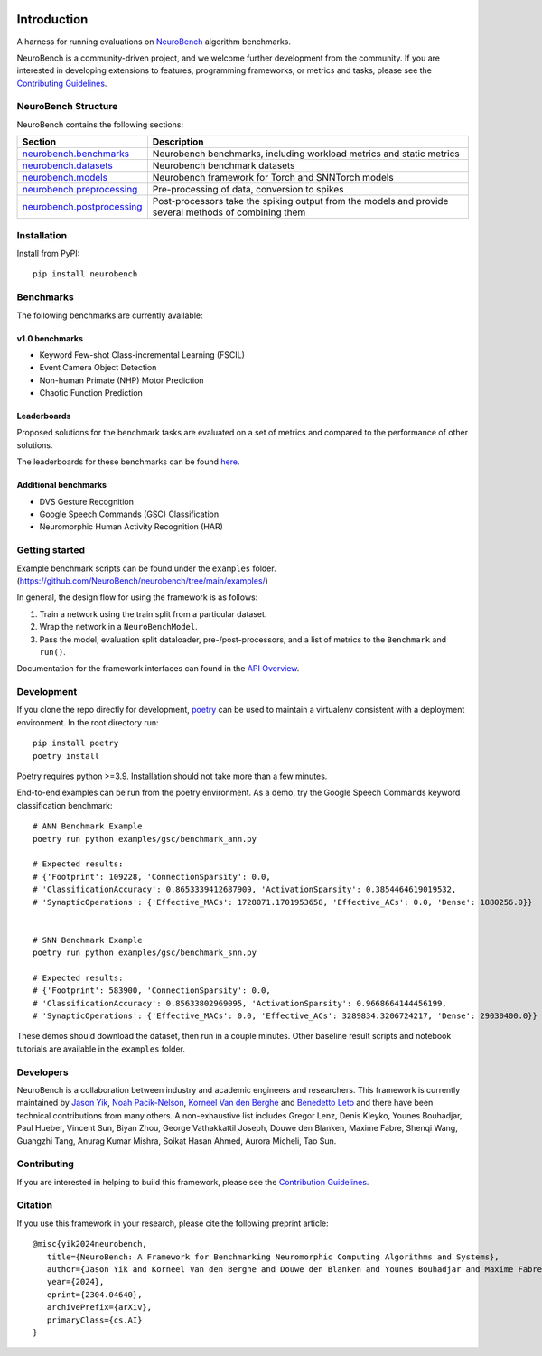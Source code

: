 .. image:: https://github.com/NeuroBench/neurobench/blob/main/docs/_static/neurobench_banner_light.jpeg?raw=true
    :align: center
    :width: 800

============
Introduction
============

.. |coverage| image:: https://codecov.io/gh/NeuroBench/neurobench/graph/badge.svg?token=VDF40UROUM
    :target: https://codecov.io/gh/NeuroBench/neurobench

.. |docs| image:: https://readthedocs.org/projects/neurobench/badge/?version=latest
   :target: https://neurobench.readthedocs.io/en/latest/

.. |pypi| image:: https://img.shields.io/pypi/v/neurobench.svg
   :target: https://pypi.org/project/neurobench/

.. |downloads| image:: https://static.pepy.tech/personalized-badge/neurobench?period=total&units=international_system&left_color=grey&right_color=orange&left_text=downloads
   :target: https://pepy.tech/project/neurobench


|coverage| |pypi| |docs| |downloads|


A harness for running evaluations on
`NeuroBench <https://neurobench.ai>`__ algorithm benchmarks.

NeuroBench is a community-driven project, and we welcome further
development from the community. If you are interested in developing
extensions to features, programming frameworks, or metrics and tasks,
please see the `Contributing Guidelines <https://neurobench.readthedocs.io/en/latest/contributing.html>`__.

NeuroBench Structure
---------------------

NeuroBench contains the following sections:

.. list-table:: 
   :widths: 20 60

   * - **Section**
     - **Description**
   * - `neurobench.benchmarks <https://neurobench.readthedocs.io/en/latest/neurobench.benchmarks.html>`__
     - Neurobench benchmarks, including workload metrics and static metrics
   * - `neurobench.datasets <https://neurobench.readthedocs.io/en/latest/neurobench.datasets.html>`__
     - Neurobench benchmark datasets
   * - `neurobench.models <https://neurobench.readthedocs.io/en/latest/neurobench.models.html>`__
     - Neurobench framework for Torch and SNNTorch models
   * - `neurobench.preprocessing <https://neurobench.readthedocs.io/en/latest/neurobench.preprocessing.html>`__
     - Pre-processing of data, conversion to spikes
   * - `neurobench.postprocessing <https://neurobench.readthedocs.io/en/latest/neurobench.postprocessing.html>`__
     - Post-processors take the spiking output from the models and provide several methods of combining them

Installation
------------

Install from PyPI:

::

   pip install neurobench

Benchmarks
----------

The following benchmarks are currently available:

v1.0 benchmarks
~~~~~~~~~~~~~~~
- Keyword Few-shot Class-incremental Learning (FSCIL)
- Event Camera Object Detection
- Non-human Primate (NHP) Motor Prediction
- Chaotic Function Prediction

Leaderboards
~~~~~~~~~~~~
Proposed solutions for the benchmark tasks are evaluated on a set of metrics and compared to the performance of other solutions.

The leaderboards for these benchmarks can be found `here <leaderboard.rst>`__.

Additional benchmarks
~~~~~~~~~~~~~~~~~~~~~
- DVS Gesture Recognition
- Google Speech Commands (GSC) Classification
- Neuromorphic Human Activity Recognition (HAR)

Getting started
---------------

Example benchmark scripts can be found under the ``examples`` folder.
(`https://github.com/NeuroBench/neurobench/tree/main/examples/ <https://github.com/NeuroBench/neurobench/tree/main/examples/>`__)

In general, the design flow for using the framework is as follows:

1. Train a network using the train split from a particular dataset.
2. Wrap the network in a ``NeuroBenchModel``.
3. Pass the model, evaluation split dataloader, pre-/post-processors,
   and a list of metrics to the ``Benchmark`` and ``run()``.

Documentation for the framework interfaces can found in the `API Overview <https://neurobench.readthedocs.io/en/latest/api.html>`__.

Development
-----------

If you clone the repo directly for development, `poetry <https://pypi.org/project/poetry/>`__ 
can be used to maintain a virtualenv consistent with a deployment environment. In the
root directory run:

::

   pip install poetry
   poetry install

Poetry requires python >=3.9. Installation should not take more than a few minutes.

End-to-end examples can be run from the poetry environment. As a demo, try the 
Google Speech Commands keyword classification benchmark:

::

   # ANN Benchmark Example
   poetry run python examples/gsc/benchmark_ann.py
   
   # Expected results:
   # {'Footprint': 109228, 'ConnectionSparsity': 0.0, 
   # 'ClassificationAccuracy': 0.8653339412687909, 'ActivationSparsity': 0.3854464619019532, 
   # 'SynapticOperations': {'Effective_MACs': 1728071.1701953658, 'Effective_ACs': 0.0, 'Dense': 1880256.0}}


   # SNN Benchmark Example
   poetry run python examples/gsc/benchmark_snn.py
   
   # Expected results:
   # {'Footprint': 583900, 'ConnectionSparsity': 0.0, 
   # 'ClassificationAccuracy': 0.85633802969095, 'ActivationSparsity': 0.9668664144456199, 
   # 'SynapticOperations': {'Effective_MACs': 0.0, 'Effective_ACs': 3289834.3206724217, 'Dense': 29030400.0}}

These demos should download the dataset, then run in a couple minutes. Other baseline result scripts and notebook
tutorials are available in the ``examples`` folder.

Developers
----------

NeuroBench is a collaboration between industry and academic engineers
and researchers. This framework is currently maintained by `Jason
Yik <https://www.linkedin.com/in/jasonlyik/>`__, `Noah
Pacik-Nelson <https://www.linkedin.com/in/noah-pacik-nelson/>`__,
`Korneel Van den
Berghe <https://www.linkedin.com/in/korneel-van-den-berghe/>`__ and
`Benedetto
Leto <https://www.linkedin.com/in/benedetto-leto/>`__ and
there have been technical contributions from many others. A
non-exhaustive list includes Gregor Lenz, Denis Kleyko, Younes
Bouhadjar, Paul Hueber, Vincent Sun, Biyan Zhou, George Vathakkattil
Joseph, Douwe den Blanken, Maxime Fabre, Shenqi Wang, Guangzhi Tang,
Anurag Kumar Mishra, Soikat Hasan Ahmed, Aurora Micheli,
Tao Sun.

Contributing
------------

If you are interested in helping to build this framework, please see the
`Contribution Guidelines <https://neurobench.readthedocs.io/en/latest/contributing.html>`__.

Citation
--------

If you use this framework in your research, please cite the following
preprint article:

::

   @misc{yik2024neurobench,
      title={NeuroBench: A Framework for Benchmarking Neuromorphic Computing Algorithms and Systems}, 
      author={Jason Yik and Korneel Van den Berghe and Douwe den Blanken and Younes Bouhadjar and Maxime Fabre and Paul Hueber and Denis Kleyko and Noah Pacik-Nelson and Pao-Sheng Vincent Sun and Guangzhi Tang and Shenqi Wang and Biyan Zhou and Soikat Hasan Ahmed and George Vathakkattil Joseph and Benedetto Leto and Aurora Micheli and Anurag Kumar Mishra and Gregor Lenz and Tao Sun and Zergham Ahmed and Mahmoud Akl and Brian Anderson and Andreas G. Andreou and Chiara Bartolozzi and Arindam Basu and Petrut Bogdan and Sander Bohte and Sonia Buckley and Gert Cauwenberghs and Elisabetta Chicca and Federico Corradi and Guido de Croon and Andreea Danielescu and Anurag Daram and Mike Davies and Yigit Demirag and Jason Eshraghian and Tobias Fischer and Jeremy Forest and Vittorio Fra and Steve Furber and P. Michael Furlong and William Gilpin and Aditya Gilra and Hector A. Gonzalez and Giacomo Indiveri and Siddharth Joshi and Vedant Karia and Lyes Khacef and James C. Knight and Laura Kriener and Rajkumar Kubendran and Dhireesha Kudithipudi and Yao-Hong Liu and Shih-Chii Liu and Haoyuan Ma and Rajit Manohar and Josep Maria Margarit-Taulé and Christian Mayr and Konstantinos Michmizos and Dylan Muir and Emre Neftci and Thomas Nowotny and Fabrizio Ottati and Ayca Ozcelikkale and Priyadarshini Panda and Jongkil Park and Melika Payvand and Christian Pehle and Mihai A. Petrovici and Alessandro Pierro and Christoph Posch and Alpha Renner and Yulia Sandamirskaya and Clemens JS Schaefer and André van Schaik and Johannes Schemmel and Samuel Schmidgall and Catherine Schuman and Jae-sun Seo and Sadique Sheik and Sumit Bam Shrestha and Manolis Sifalakis and Amos Sironi and Matthew Stewart and Kenneth Stewart and Terrence C. Stewart and Philipp Stratmann and Jonathan Timcheck and Nergis Tömen and Gianvito Urgese and Marian Verhelst and Craig M. Vineyard and Bernhard Vogginger and Amirreza Yousefzadeh and Fatima Tuz Zohora and Charlotte Frenkel and Vijay Janapa Reddi},
      year={2024},
      eprint={2304.04640},
      archivePrefix={arXiv},
      primaryClass={cs.AI}
   }
